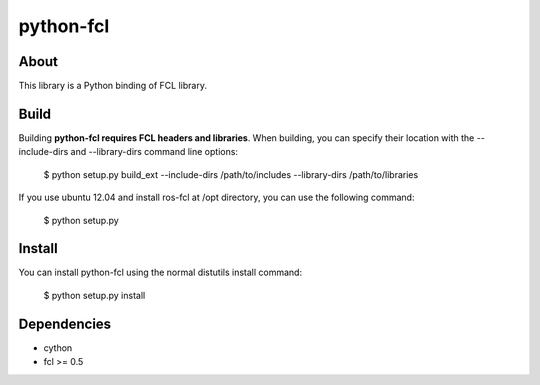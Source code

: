 python-fcl
=========

About
-----
This library is a Python binding of FCL library.

Build
-----
Building **python-fcl requires FCL headers and libraries**.
When building, you can specify their location with the --include-dirs
and --library-dirs command line options:

    $ python setup.py build_ext --include-dirs /path/to/includes --library-dirs /path/to/libraries

If you use ubuntu 12.04 and install ros-fcl at /opt directory, you can use the following command:

    $ python setup.py

Install
-------
You can install python-fcl using the normal distutils install command:

    $ python setup.py install

Dependencies
-------------

* cython
* fcl >= 0.5

